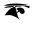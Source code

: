 SplineFontDB: 3.2
FontName: Untitled4
FullName: Untitled4
FamilyName: Untitled4
Weight: Regular
Copyright: Copyright (c) 2021, aparn
UComments: "2021-2-17: Created with FontForge (http://fontforge.org)"
Version: 001.000
ItalicAngle: 0
UnderlinePosition: -100
UnderlineWidth: 50
Ascent: 800
Descent: 200
InvalidEm: 0
LayerCount: 2
Layer: 0 0 "Back" 1
Layer: 1 0 "Fore" 0
XUID: [1021 417 -935036503 14253]
OS2Version: 0
OS2_WeightWidthSlopeOnly: 0
OS2_UseTypoMetrics: 1
CreationTime: 1613550890
ModificationTime: 1613563104
OS2TypoAscent: 0
OS2TypoAOffset: 1
OS2TypoDescent: 0
OS2TypoDOffset: 1
OS2TypoLinegap: 0
OS2WinAscent: 0
OS2WinAOffset: 1
OS2WinDescent: 0
OS2WinDOffset: 1
HheadAscent: 0
HheadAOffset: 1
HheadDescent: 0
HheadDOffset: 1
OS2Vendor: 'PfEd'
DEI: 91125
Encoding: UnicodeBmp
UnicodeInterp: none
NameList: AGL For New Fonts
DisplaySize: -48
AntiAlias: 1
FitToEm: 0
WinInfo: 2241 27 9
BeginChars: 65536 1

StartChar: uni0995
Encoding: 2453 2453 0
Width: 1000
Flags: HO
LayerCount: 2
Fore
SplineSet
348 610 m 0
 295.692085131 588.797781055 277.218418567 539.033100343 250 496 c 0
 250 500.972000639 283.469540845 498 292 498 c 0
 339.958007577 498 341.288650765 465.389470009 370 446 c 0
 352 502 l 0
 346 600 l 0
 344 606 l 1025
426 498 m 0
 424.888888889 500.666666667 425.777777778 503.333333333 426 506 c 0
 426 547.245074172 491.7530718 592 532 592 c 0
 534.468104998 592 534 573.76036578 534 572 c 0
 534 557.19674417 527.327089945 565.57828973 518 558 c 0
 506 548 l 1025
400 598 m 0
 426.385809246 623.083493257 466.302114137 640.372796081 506 636 c 0
 569.837678646 636 618 591.912069689 618 530 c 0
 618 497.376241372 579.56603341 476 550 476 c 0
 527.1214972 476 492 512.984070973 492 534 c 0
 492 547.451495394 500.72693792 544.350271795 506 550 c 0
 508 546 l 1025
372 672 m 0
 371.111111111 669.333333333 371.111111111 666.666666667 372 664 c 0
 396 600 l 0
 400 598 l 1025
372 676 m 0
 263.446232354 630.502255754 168.207784031 527.843889648 112 436 c 0
 112 446.845059605 235.161214747 448 248 448 c 0
 295.812342929 448 484 374.526912782 484 316 c 0
 484 346.503628238 452.957025393 396.085660357 442 424 c 0
 426 498 l 1025
552 664 m 0
 559.509200751 661.578500625 568.543631943 674.026761897 578 666 c 0
 641.4403425 666 675.191946584 637.079539889 732 620 c 0
 740 690 l 1025
100 628 m 0
 186.12885963 697.574089346 310.579337674 664.117004895 416 672 c 0
 455.473841233 661.087853937 513.603176766 684.403391538 552 664 c 1024
94 684 m 1
 98 642 l 0
 100 628 l 1025
90 684 m 0
 187.126716549 737.239623205 312.159434901 735.564020514 424 738 c 0
 498.722942574 738 565.612274703 723.611765469 640 716 c 0
 750 688 l 1025
EndSplineSet
EndChar
EndChars
EndSplineFont
